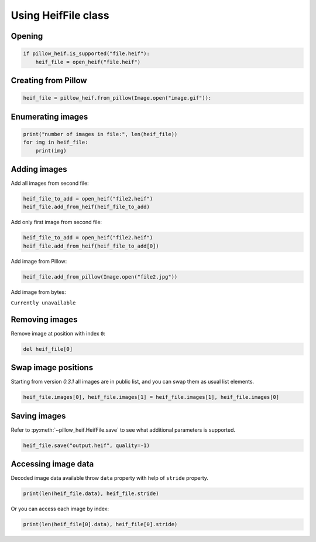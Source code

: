 .. _cooking_heif_file:

Using HeifFile class
====================

Opening
-------

.. code-block:: python

    if pillow_heif.is_supported("file.heif"):
        heif_file = open_heif("file.heif")

Creating from Pillow
--------------------

.. code-block:: python

    heif_file = pillow_heif.from_pillow(Image.open("image.gif")):

Enumerating images
------------------

.. code-block:: python

    print("number of images in file:", len(heif_file))
    for img in heif_file:
        print(img)

Adding images
-------------

Add all images from second file:

.. code-block:: python

    heif_file_to_add = open_heif("file2.heif")
    heif_file.add_from_heif(heif_file_to_add)

Add only first image from second file:

.. code-block:: python

    heif_file_to_add = open_heif("file2.heif")
    heif_file.add_from_heif(heif_file_to_add[0])

Add image from Pillow:

.. code-block:: python

    heif_file.add_from_pillow(Image.open("file2.jpg"))

Add image from bytes:

``Currently unavailable``

Removing images
---------------

Remove image at position with index ``0``:

.. code-block:: python

    del heif_file[0]

Swap image positions
--------------------

Starting from version `0.3.1` all images are in public list, and you can swap them as usual list elements.

.. code-block:: python

    heif_file.images[0], heif_file.images[1] = heif_file.images[1], heif_file.images[0]

Saving images
-------------

Refer to :py:meth:`~pillow_heif.HeifFile.save` to see what additional parameters is supported.

.. code-block:: python

    heif_file.save("output.heif", quality=-1)

Accessing image data
--------------------

Decoded image data available throw ``data`` property with help of ``stride`` property.

.. code-block:: python

    print(len(heif_file.data), heif_file.stride)

Or you can access each image by index:

.. code-block:: python

    print(len(heif_file[0].data), heif_file[0].stride)
